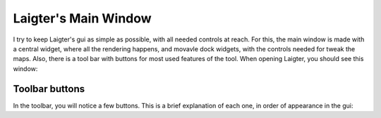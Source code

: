 Laigter's Main Window
=====================

I try to keep Laigter's gui as simple as possible, with all needed controls at reach.
For this, the main window is made with a central widget, where all the rendering
happens, and movavle dock widgets, with the controls needed for tweak the maps.
Also, there is a tool bar with buttons for most used features of the tool.
When opening Laigter, you should see this window:

.. image:: img/MainWindow.png

Toolbar buttons
---------------

In the toolbar, you will notice a few buttons. This is a brief explanation of each
one, in order of appearance in the gui:

